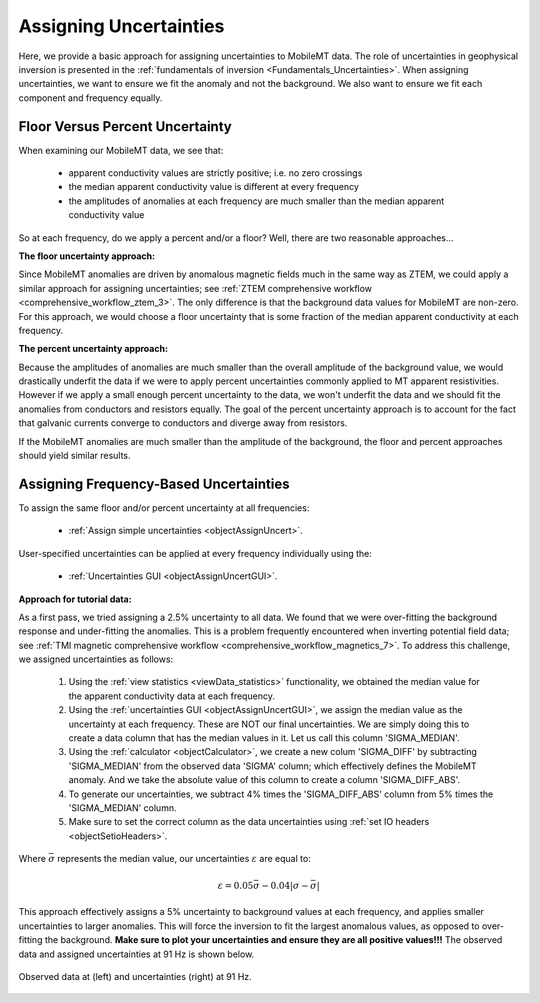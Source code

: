 .. _comprehensive_workflow_mmt_3:


Assigning Uncertainties
=======================

Here, we provide a basic approach for assigning uncertainties to MobileMT data. The role of uncertainties in geophysical inversion is presented in the :ref:`fundamentals of inversion <Fundamentals_Uncertainties>`. When assigning uncertainties, we want to ensure we fit the anomaly and not the background. We also want to ensure we fit each component and frequency equally.

Floor Versus Percent Uncertainty
--------------------------------

When examining our MobileMT data, we see that:

    - apparent conductivity values are strictly positive; i.e. no zero crossings
    - the median apparent conductivity value is different at every frequency
    - the amplitudes of anomalies at each frequency are much smaller than the median apparent conductivity value

So at each frequency, do we apply a percent and/or a floor?
Well, there are two reasonable approaches...

**The floor uncertainty approach:**

Since MobileMT anomalies are driven by anomalous magnetic fields much in the same way as ZTEM,
we could apply a similar approach for assigning uncertainties; see :ref:`ZTEM comprehensive workflow <comprehensive_workflow_ztem_3>`.
The only difference is that the background data values for MobileMT are non-zero. For this approach, we would choose a floor uncertainty that is some fraction of the median apparent conductivity at each frequency.

**The percent uncertainty approach:**

Because the amplitudes of anomalies are much smaller than the overall amplitude of the background value,
we would drastically underfit the data if we were to apply percent uncertainties commonly applied to MT apparent resistivities.
However if we apply a small enough percent uncertainty to the data, we won't underfit the data and we should fit
the anomalies from conductors and resistors equally. The goal of the percent uncertainty approach is to
account for the fact that galvanic currents converge to conductors and diverge away from resistors.

If the MobileMT anomalies are much smaller than the amplitude of the background, the floor and percent approaches should yield similar results.

Assigning Frequency-Based Uncertainties
---------------------------------------

To assign the same floor and/or percent uncertainty at all frequencies:

    - :ref:`Assign simple uncertainties <objectAssignUncert>`.

User-specified uncertainties can be applied at every frequency individually using the:

    - :ref:`Uncertainties GUI <objectAssignUncertGUI>`.

**Approach for tutorial data:**

As a first pass, we tried assigning a 2.5\% uncertainty to all data. We found that we were over-fitting the background response and under-fitting the anomalies. This is a problem frequently encountered when inverting potential field data; see :ref:`TMI magnetic comprehensive workflow <comprehensive_workflow_magnetics_7>`. To address this challenge, we assigned uncertainties as follows:

    1. Using the :ref:`view statistics <viewData_statistics>` functionality, we obtained the median value for the apparent conductivity data at each frequency.
    2. Using the :ref:`uncertainties GUI <objectAssignUncertGUI>`, we assign the median value as the uncertainty at each frequency. These are NOT our final uncertainties. We are simply doing this to create a data column that has the median values in it. Let us call this column 'SIGMA_MEDIAN'.
    3. Using the :ref:`calculator <objectCalculator>`, we create a new colum 'SIGMA_DIFF' by subtracting 'SIGMA_MEDIAN' from the observed data 'SIGMA' column; which effectively defines the MobileMT anomaly. And we take the absolute value of this column to create a column 'SIGMA_DIFF_ABS'.
    4. To generate our uncertainties, we subtract 4\% times the 'SIGMA_DIFF_ABS' column from 5\% times the 'SIGMA_MEDIAN' column.
    5. Make sure to set the correct column as the data uncertainties using :ref:`set IO headers <objectSetioHeaders>`.


Where :math:`\bar{\sigma}` represents the median value, our uncertainties :math:`\varepsilon` are equal to:

.. math::
    \varepsilon = 0.05 \bar{\sigma} - 0.04 | \sigma - \bar{\sigma} |


This approach effectively assigns a 5\% uncertainty to background values at each frequency, and applies smaller uncertainties to larger anomalies. This will force the inversion to fit the largest anomalous values, as opposed to over-fitting the background. **Make sure to plot your uncertainties and ensure they are all positive values!!!** The observed data and assigned uncertainties at 91 Hz is shown below.

.. figure:: images/uncertainties.png
    :align: center
    :width: 700

    Observed data at (left) and uncertainties (right) at 91 Hz.
